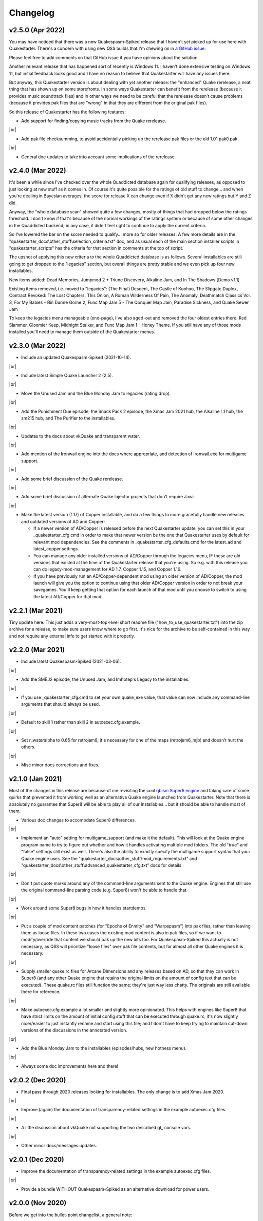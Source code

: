 Changelog
=========

v2.5.0 (Apr 2022)
-----------------

You may have noticed that there was a new Quakespasm-Spiked release that I haven't yet picked up for use here with Quakestarter. There's a concern with using new QSS builds that I'm chewing on in `a GitHub issue`_.

Please feel free to add comments on that GitHub issue if you have opinions about the solution.

Another relevant release that has happened sort of recently is Windows 11. I haven't done extensive testing on Windows 11, but initial feedback looks good and I have no reason to believe that Quakestarter will have any issues there.

But anyway, this Quakestarter version is about dealing with yet another release: the "enhanced" Quake rerelease, a neat thing that has shown up on some storefronts. In some ways Quakestarter can benefit from the rerelease (because it provides music soundtrack files) and in other ways we need to be careful that the rerelease doesn't cause problems (because it provides pak files that are "wrong" in that they are different from the original pak files).

So this release of Quakestarter has the following features:

* Add support for finding/copying music tracks from the Quake rerelease.

|br|

* Add pak file checksumming, to avoid accidentally picking up the rerelease pak files or the old 1.01 pak0.pak.

|br|

* General doc updates to take into account some implications of the rerelease.


v2.4.0 (Mar 2022)
-----------------

It's been a while since I've checked over the whole Quaddicted database again for qualifying releases, as opposed to just looking at new stuff as it comes in. Of course it's quite possible for the ratings of old stuff to change... and when you're dealing in Bayesian averages, the score for release X can change even if X didn't get any new ratings but Y and Z did.

Anyway, the "whole database scan" showed quite a few changes, mostly of things that had dropped below the ratings threshold. I don't know if that's because of the normal workings of the ratings system or because of some other changes in the Quaddicted backend; in any case, it didn't feel right to continue to apply the current criteria.

So I've lowered the bar on the score needed to qualify... more so for older releases. A few more details are in the "quakestarter_docs\\other_stuff\\selection_criteria.txt" doc, and as usual each of the main section installer scripts in "quakestarter_scripts" has the criteria for that section in comments at the top of script.

The upshot of applying this new criteria to the whole Quaddicted database is as follows. Several installables are still going to get dropped to the "legacies" section, but overall things are pretty stable and we even pick up four new installables.

New items added: Dead Memories, Jumpmod 2 + Triune Discovery, Alkaline Jam, and In The Shadows [Demo v1.1]

Existing items removed, i.e. moved to "legacies": (The Final) Descent, The Castle of Koohoo, The Slipgate Duplex, Contract Revoked: The Lost Chapters, This Onion, A Roman Wilderness Of Pain, The Anomaly, Deathmatch Classics Vol. 3, For My Babies - Bin Dunne Gorne 2, Func Map Jam 5 - The Qonquer Map Jam, Paradise Sickness, and Quake Sewer Jam

To keep the legacies menu manageable (one-page), I've also aged-out and removed the four oldest entries there: Red Slammer, Gloomier Keep, Midnight Stalker, and Func Map Jam 1 - Honey Theme. If you still have any of those mods installed you'll need to manage them outside of the Quakestarter menus.


v2.3.0 (Mar 2022)
-----------------

* Include an updated Quakespasm-Spiked (2021-10-14).

|br|

* Include latest Simple Quake Launcher 2 (2.5).

|br|

* Move the Unused Jam and the Blue Monday Jam to legacies (rating drop).

|br|

* Add the Punishment Due episode, the Snack Pack 2 episode, the Xmas Jam 2021 hub, the Alkaline 1.1 hub, the sm215 hub, and The Purifier to the installables.

|br|

* Updates to the docs about vkQuake and transparent water.

|br|

* Add mention of the Ironwail engine into the docs where appropriate, and detection of ironwail.exe for multigame support.

|br|

* Add some brief discussion of the Quake rerelease.

|br|

* Add some brief discussion of alternate Quake Injector projects that don't require Java.

|br|

* Make the latest version (1.17) of Copper installable, and do a few things to more gracefully handle new releases and outdated versions of AD and Copper:

  - If a newer version of AD/Copper is released before the next Quakestarter update, you can set this in your _quakestarter_cfg.cmd in order to make that newer version be the one that Quakestarter uses by default for relevant mod dependencies. See the comments in _quakestarter_cfg_defaults.cmd for the latest_ad and latest_copper settings.
  - You can manage any older installed versions of AD/Copper through the legacies menu, IF these are old versions that existed at the time of the Quakestarter release that you're using. So e.g. with this release you can do legacy-mod-management for AD 1.7, Copper 1.15, and Copper 1.16.
  - If you have previously run an AD/Copper-dependent mod using an older version of AD/Copper, the mod launch will give you the option to continue using that older AD/Copper version in order to not break your savegames. You'll keep getting that option for each launch of that mod until you choose to switch to using the latest AD/Copper for that mod.


v2.2.1 (Mar 2021)
-----------------

Tiny update here. This just adds a very-most-top-level short readme file ("how_to_use_quakestarter.txt") into the zip archive for a release, to make sure users know where to go first. It's nice for the archive to be self-contained in this way and not require any external info to get started with it properly.


v2.2.0 (Mar 2021)
-----------------

* Include latest Quakespasm-Spiked (2021-03-06).

|br|

* Add the SMEJ2 episode, the Unused Jam, and Imhotep's Legacy to the installables.

|br|

* If you use _quakestarter_cfg.cmd to set your own quake_exe value, that value can now include any command-line arguments that should always be used.

|br|

* Default to skill 1 rather than skill 2 in autoexec.cfg.example.

|br|

* Set r_wateralpha to 0.65 for retrojam6; it's necessary for one of the maps (retrojam6_mjb) and doesn't hurt the others.

|br|

* Misc minor docs corrections and fixes.


v2.1.0 (Jan 2021)
-----------------

Most of the changes in this release are because of me revisiting the cool `qbism Super8 engine`_ and taking care of some quirks that prevented it from working well as an alternative Quake engine launched from Quakestarter. Note that there is absolutely no guarantee that Super8 will be able to play all of our installables... but it should be able to handle most of them.

* Various doc changes to accomodate Super8 differences.

|br|

* Implement an "auto" setting for multigame_support (and make it the default). This will look at the Quake engine program name to try to figure out whether and how it handles activating multiple mod folders. The old "true" and "false" settings still exist as well. There's also the ability to exactly specify the multigame support syntax that your Quake engine uses. See the "quakestarter_docs\\other_stuff\\mod_requirements.txt" and "quakestarter_docs\\other_stuff\\advanced_quakestarter_cfg.txt" docs for details.

|br|

* Don't put quote marks around any of the command-line arguments sent to the Quake engine. Engines that still use the original command-line parsing code (e.g. Super8) won't be able to handle that.

|br|

* Work around some Super8 bugs in how it handles startdemos.

|br|

* Put a couple of mod content patches (for "Epochs of Enmity" and "Warpspasm") into pak files, rather than leaving them as loose files. In these two cases the existing mod content is also in pak files, so if we want to modify/override that content we should pak up the new bits too. For Quakespasm-Spiked this actually is not necessary, as QSS will prioritize "loose files" over pak file contents, but for almost all other Quake engines it is necessary.

|br|

* Supply smaller quake.rc files for Arcane Dimensions and any releases based on AD, so that they can work in Super8 (and any other Quake engine that retains the original limits on the amount of config text that can be executed). These quake.rc files still function the same; they're just way less chatty. The originals are still available there for reference.

|br|

* Make autoexec.cfg.example a lot smaller and slightly more opinionated. This helps with engines like Super8 that have strict limits on the amount of initial config stuff that can be executed through quake.rc; it's now slightly nicer/easier to just instantly rename and start using this file; and I don't have to keep trying to maintain cut-down versions of the discussions in the annotated version.

|br|

* Add the Blue Monday Jam to the installables (episodes/hubs, new hotness menu).

|br|

* Always some doc improvements here and there!


v2.0.2 (Dec 2020)
-----------------

* Final pass through 2020 releases looking for installables. The only change is to add Xmas Jam 2020.

|br|

* Improve (again) the documentation of transparency-related settings in the example autoexec.cfg files.

|br|

* A little discussion about vkQuake not supporting the two described gl\_ console vars.

|br|

* Other minor docs/messages updates.


v2.0.1 (Dec 2020)
-----------------

* Improve the documentation of transparency-related settings in the example autoexec.cfg files.

|br|

* Provide a bundle WITHOUT Quakespasm-Spiked as an alternative download for power users.


v2.0.0 (Nov 2020)
-----------------

Before we get into the bullet-point changelist, a general note:

`Quakespasm-Spiked`_ is now the bundled Quake engine, rather than Mark V.

Mark V is no longer in development and has issues on some new maps with performance or even being able to run the map at all. QSS is better on those fronts, and has added bonuses like multi-gamedir support, unlocked-framerates support, and no dependence on an old DirectX runtime. Plus optional particle and HUD features for Arcane Dimensions.

One downside of QSS compared to Mark V is that its in-game menus are not as nice/useful. Another downside is that QSS is not compatible with some of the truly quirky older releases that Mark V supports; however the only one of those releases that had been included in the Quakestarter menus was Nehahra. Losing Nehahra support is unfortunate, but on balance QSS is still the right choice for bundling with Quakestarter now.

Of course even though QSS is now the bundled Quake engine, you will still be able to use Mark V or vkQuake or any other engine you prefer -- you'll just have to download and install that other Quake engine yourself, then configure Quakestarter to use it. More about that below and in the docs.

Because we can't depend on Mark V any longer, we can't use its features for downloading and installing mods. So that functionality has been moved into the installer scripts. One consequence of this: previously only the bundled Simple Quake Launcher 2 had a dependence on Microsoft .Net Framework version 4.5 or later, but now the installer scripts also have that dependence. So we have well and truly left behind any support for Windows XP. (Another consequence is that downloads are now faster!)

OK, let's get to the changelist.

* As mentioned above, QSS is now bundled instead of Mark V. QSS is made up of several files; see "qss_manifest.txt" for a list.

|br|

* The main script to run is now named "quakestarter.cmd" rather than "installer.bat".

|br|

* The "readmes" folder is now named "quakestarter_docs".

|br|

* Other files and folders have had name changes too, so if you are replacing an older version of Quakestarter you should generally just delete its files entirely (while leaving the rest of your Quake installation intact) and then put these new files in place. The doc about upgrading between Quakestarter versions ("quakestarter_docs\\other_stuff\\upgrading_quakestarter.txt") has more details.

|br|

* Option added in the main menu to just launch Quake. A nicety to set up initial config without having to go outside Quakestarter.

|br|

* The soundtrack installer can now find and copy existing files from other Quake installations on your computer, much like the pak installer does. It can still also download soundtrack files from the net, as before.

|br|

* Downloaded soundtrack files now include both ogg and mp3 versions.

|br|

* The number of installable mods has increased from 58 to 75. This comes from adding 23 new installables and dropping 6 that no longer qualify or have been superceded.

|br|

* Previously, recent releases had not been included in the installer menus because their ratings are still in flux. However that's now changed, with "The New Hotness" menus for recent highly-rated releases (with the understanding that they may later be dropped).

|br|

* Mods dropped from the main installer menus can now still be accessed/played/managed if you like. See the comments about "legacy" releases in "quakestarter_scripts\\_quakestarter_cfg_defaults.cmd". Behind the scenes I've also made several changes that will make it easier for me to put out updated versions of Quakestarter more quickly, and also make it easier for users to update from version to version. So it should be more acceptable to have more frequent changes to the set of installables.

|br|

* The default configurations for many mods have been improved slightly. If you have one of these mods already installed, you probably don't need to worry about this if it is working fine for you, but the doc about upgrading between Quakestarter versions ("quakestarter_docs\\other_stuff\\upgrading_quakestarter.txt") has more details.

|br|

* You can create a config file to customize a few behaviors of Quakestarter now, as described in the "quakestarter_docs\\other_stuff\\advanced_quakestarter_cfg.txt" doc. One such customization is the name of the Quake program to run, if you don't want to use the bundled Quakespasm-Spiked.

|br|

* You can also customize whether mods that include a unique "startdemos" loop will run that demo loop when the mod is launched. This will work regardless of whether your Quake engine typically plays a startdemos loop (as Quakespasm variants do not, by default).

|br|

* See "quakestarter_scripts\\_quakestarter_cfg_defaults.cmd" for other behaviors you can customize.

|br|

* When Quakestarter launches a mod, info about the Quake engine and launch args is now stored in "_last_launch.cmd" in the mod folder. Currently this is just informative, but it may be used by future Quakestarter versions.

|br|

* Support finding Bethesda.net installs of Quake (when looking for pakfiles).

|br|

* Slightly more robust search for GOG Galaxy installs of Quake (when looking for pakfiles).

|br|

* "autoexec.cfg.example" and the annotated version have been rewritten to be less Mark V - centric, and to include discussion of host_maxfps.

|br|

* In general the docs have been improved and corrected.

|br|

* Support for Windows Vista has been officially dropped. It probably still works though?


v1.x
-----------------

For older changelog entries, see the `1.x changelog`_ archived on GitHub.


.. _a GitHub issue: https://github.com/neogeographica/quakestarter/issues/58
.. _qbism Super8 engine: https://super8.qbism.com/
.. _Quakespasm-Spiked: https://fte.triptohell.info/moodles/qss/
.. _1.x changelog: https://raw.githubusercontent.com/neogeographica/quakestarter/v1.10/CHANGELOG.txt
